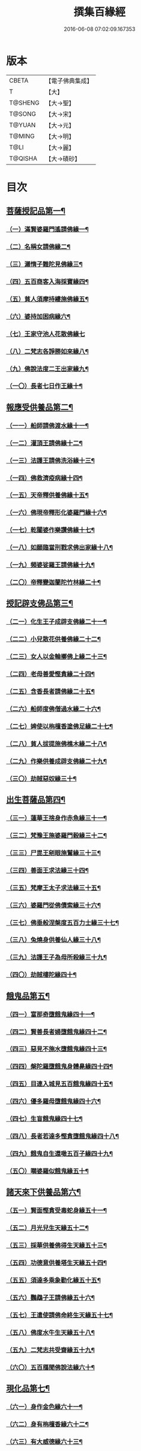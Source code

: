 #+TITLE: 撰集百緣經 
#+DATE: 2016-06-08 07:02:09.167353

* 版本
 |     CBETA|【電子佛典集成】|
 |         T|【大】     |
 |   T@SHENG|【大→聖】   |
 |    T@SONG|【大→宋】   |
 |    T@YUAN|【大→元】   |
 |    T@MING|【大→明】   |
 |      T@LI|【大→麗】   |
 |   T@QISHA|【大→磧砂】  |

* 目次
** [[file:KR6b0057_001.txt::001-0203a6][菩薩授記品第一¶]]
*** [[file:KR6b0057_001.txt::001-0203a7][（一）滿賢婆羅門遙請佛緣一¶]]
*** [[file:KR6b0057_001.txt::001-0203c2][（二）名稱女請佛緣二¶]]
*** [[file:KR6b0057_001.txt::001-0204a5][（三）瀨惰子難陀見佛緣三¶]]
*** [[file:KR6b0057_001.txt::001-0204b23][（四）五百商客入海採寶緣四¶]]
*** [[file:KR6b0057_001.txt::001-0205a13][（五）貧人須摩持縷施佛緣五¶]]
*** [[file:KR6b0057_001.txt::001-0205b19][（六）婆持加困病緣六¶]]
*** [[file:KR6b0057_001.txt::001-0205c28][（七）王家守池人花散佛緣七]]
*** [[file:KR6b0057_001.txt::001-0206b14][（八）二梵志各諍勝如來緣八¶]]
*** [[file:KR6b0057_001.txt::001-0207a11][（九）佛說法度二王出家緣九¶]]
*** [[file:KR6b0057_001.txt::001-0207b18][（一〇）長者七日作王緣十¶]]
** [[file:KR6b0057_002.txt::002-0208b5][報應受供養品第二¶]]
*** [[file:KR6b0057_002.txt::002-0208b6][（一一）船師請佛渡水緣十一¶]]
*** [[file:KR6b0057_002.txt::002-0208c13][（一二）灌頂王請佛緣十二¶]]
*** [[file:KR6b0057_002.txt::002-0209a22][（一三）法護王請佛洗浴緣十三¶]]
*** [[file:KR6b0057_002.txt::002-0209c4][（一四）佛救濟疫病緣十四¶]]
*** [[file:KR6b0057_002.txt::002-0210a22][（一五）天帝釋供養佛緣十五¶]]
*** [[file:KR6b0057_002.txt::002-0210c8][（一六）佛現帝釋形化婆羅門緣十六¶]]
*** [[file:KR6b0057_002.txt::002-0211a23][（一七）乾闥婆作樂讚佛緣十七¶]]
*** [[file:KR6b0057_002.txt::002-0212a4][（一八）如願臨當刑戮求佛出家緣十八¶]]
*** [[file:KR6b0057_002.txt::002-0212b7][（一九）頻婆娑羅王請佛緣十九¶]]
*** [[file:KR6b0057_002.txt::002-0212c14][（二〇）帝釋變迦蘭陀竹林緣二十¶]]
** [[file:KR6b0057_003.txt::003-0213a25][授記辟支佛品第三¶]]
*** [[file:KR6b0057_003.txt::003-0213a26][（二一）化生王子成辟支佛緣二十一¶]]
*** [[file:KR6b0057_003.txt::003-0214a2][（二二）小兒散花供養佛緣二十二¶]]
*** [[file:KR6b0057_003.txt::003-0214a21][（二三）女人以金輪擲佛上緣二十三¶]]
*** [[file:KR6b0057_003.txt::003-0214b20][（二四）老母善愛慳貪緣二十四¶]]
*** [[file:KR6b0057_003.txt::003-0214c21][（二五）含香長者請佛緣二十五¶]]
*** [[file:KR6b0057_003.txt::003-0215a19][（二六）船師度佛僧過水緣二十六¶]]
*** [[file:KR6b0057_003.txt::003-0215b28][（二七）婢使以栴檀香塗佛足緣二十七¶]]
*** [[file:KR6b0057_003.txt::003-0215c19][（二八）貧人拔提施佛樵木緣二十八¶]]
*** [[file:KR6b0057_003.txt::003-0216a28][（二九）作樂供養成辟支佛緣二十九¶]]
*** [[file:KR6b0057_003.txt::003-0216b20][（三〇）劫賊惡奴緣三十¶]]
** [[file:KR6b0057_004.txt::004-0217a5][出生菩薩品第四¶]]
*** [[file:KR6b0057_004.txt::004-0217a6][（三一）蓮華王捨身作赤魚緣三十一¶]]
*** [[file:KR6b0057_004.txt::004-0217c6][（三二）梵豫王施婆羅門穀緣三十二¶]]
*** [[file:KR6b0057_004.txt::004-0218a23][（三三）尸毘王剜眼施鷲緣三十三¶]]
*** [[file:KR6b0057_004.txt::004-0218c16][（三四）善面王求法緣三十四¶]]
*** [[file:KR6b0057_004.txt::004-0219b18][（三五）梵摩王太子求法緣三十五¶]]
*** [[file:KR6b0057_004.txt::004-0220b18][（三六）婆羅門從佛債索緣三十六¶]]
*** [[file:KR6b0057_004.txt::004-0220c14][（三七）佛垂般涅槃度五百力士緣三十七¶]]
*** [[file:KR6b0057_004.txt::004-0221b14][（三八）兔燒身供養仙人緣三十八¶]]
*** [[file:KR6b0057_004.txt::004-0221c22][（三九）法護王子為母所殺緣三十九¶]]
*** [[file:KR6b0057_004.txt::004-0222a22][（四〇）劫賊樓陀緣四十¶]]
** [[file:KR6b0057_005.txt::005-0222b16][餓鬼品第五¶]]
*** [[file:KR6b0057_005.txt::005-0222b17][（四一）富那奇墮餓鬼緣四十一¶]]
*** [[file:KR6b0057_005.txt::005-0223a5][（四二）賢善長者婦墮餓鬼緣四十二¶]]
*** [[file:KR6b0057_005.txt::005-0223b5][（四三）惡見不施水墮餓鬼緣四十三¶]]
*** [[file:KR6b0057_005.txt::005-0223c6][（四四）槃陀羅墮餓鬼身體臰緣四十四¶]]
*** [[file:KR6b0057_005.txt::005-0224a14][（四五）目連入城見五百餓鬼緣四十五¶]]
*** [[file:KR6b0057_005.txt::005-0224c17][（四六）優多羅母墮餓鬼緣四十六¶]]
*** [[file:KR6b0057_005.txt::005-0225b23][（四七）生盲餓鬼緣四十七¶]]
*** [[file:KR6b0057_005.txt::005-0226a9][（四八）長者若達多慳貪墮餓鬼緣四十八¶]]
*** [[file:KR6b0057_005.txt::005-0226b18][（四九）餓鬼自生還噉五百子緣四十九¶]]
*** [[file:KR6b0057_005.txt::005-0227a10][（五〇）嚪婆羅似餓鬼緣五十¶]]
** [[file:KR6b0057_006.txt::006-0228a13][諸天來下供養品第六¶]]
*** [[file:KR6b0057_006.txt::006-0228a14][（五一）賢面慳貪受毒蛇身緣五十一¶]]
*** [[file:KR6b0057_006.txt::006-0228c12][（五二）月光兒生天緣五十二¶]]
*** [[file:KR6b0057_006.txt::006-0229b17][（五三）採華供養佛得生天緣五十三¶]]
*** [[file:KR6b0057_006.txt::006-0229c24][（五四）功德意供養塔生天緣五十四¶]]
*** [[file:KR6b0057_006.txt::006-0230b21][（五五）須達多乘象勸化緣五十五¶]]
*** [[file:KR6b0057_006.txt::006-0231a17][（五六）鸚鵡子王請佛緣五十六¶]]
*** [[file:KR6b0057_006.txt::006-0231b25][（五七）王遣使請佛命終生天緣五十七¶]]
*** [[file:KR6b0057_006.txt::006-0232a7][（五八）佛度水牛生天緣五十八¶]]
*** [[file:KR6b0057_006.txt::006-0232c15][（五九）二梵志共受齋緣五十九¶]]
*** [[file:KR6b0057_006.txt::006-0234a4][（六〇）五百鴈聞佛說法緣六十¶]]
** [[file:KR6b0057_007.txt::007-0234b10][現化品第七¶]]
*** [[file:KR6b0057_007.txt::007-0234b11][（六一）身作金色緣六十一¶]]
*** [[file:KR6b0057_007.txt::007-0235a5][（六二）身有栴檀香緣六十二¶]]
*** [[file:KR6b0057_007.txt::007-0235b11][（六三）有大威德緣六十三¶]]
*** [[file:KR6b0057_007.txt::007-0235c13][（六四）有大力緣六十四¶]]
*** [[file:KR6b0057_007.txt::007-0236a18][（六五）為人所恭敬緣六十五¶]]
*** [[file:KR6b0057_007.txt::007-0236b20][（六六）頂上有寶蓋緣六十六¶]]
*** [[file:KR6b0057_007.txt::007-0236c17][（六七）妙聲緣六十七¶]]
*** [[file:KR6b0057_007.txt::007-0237a20][（六八）百子同產緣六十八¶]]
*** [[file:KR6b0057_007.txt::007-0237c2][（六九）頂上有寶珠緣六十九¶]]
*** [[file:KR6b0057_007.txt::007-0238a15][（七〇）布施佛幡緣七十¶]]
** [[file:KR6b0057_008.txt::008-0238b22][比丘尼品第八¶]]
*** [[file:KR6b0057_008.txt::008-0238b23][（七一）寶珠比丘尼生時光照城內緣七十一¶]]
*** [[file:KR6b0057_008.txt::008-0238c19][（七二）善愛比丘尼生時有自然食緣七十二¶]]
*** [[file:KR6b0057_008.txt::008-0239b15][（七三）白淨比丘尼衣裹身生緣七十三¶]]
*** [[file:KR6b0057_008.txt::008-0239c12][（七四）須漫比丘尼辯才緣七十四¶]]
*** [[file:KR6b0057_008.txt::008-0240a19][（七五）舞師女作比丘尼緣七十五¶]]
*** [[file:KR6b0057_008.txt::008-0240c14][（七六）迦尸比丘尼生時身被袈裟緣七十六¶]]
*** [[file:KR6b0057_008.txt::008-0241a21][（七七）額上有真珠鬘比丘尼緣七十七¶]]
*** [[file:KR6b0057_008.txt::008-0241c10][（七八）差摩比丘尼生時二王和解緣七十八¶]]
*** [[file:KR6b0057_008.txt::008-0242b16][（七九）波斯匿王醜女緣七十九¶]]
*** [[file:KR6b0057_008.txt::008-0243b24][（八〇）盜賊人緣八十¶]]
** [[file:KR6b0057_009.txt::009-0244b9][聲聞品第九¶]]
*** [[file:KR6b0057_009.txt::009-0244b10][（八一）海生商主緣八十一¶]]
*** [[file:KR6b0057_009.txt::009-0245a4][（八二）須漫花衣隨身產緣八十二¶]]
*** [[file:KR6b0057_009.txt::009-0245b4][（八三）寶手比丘緣八十三¶]]
*** [[file:KR6b0057_009.txt::009-0245c12][（八四）三藏比丘緣八十四¶]]
*** [[file:KR6b0057_009.txt::009-0246b8][（八五）耶奢蜜多緣八十五¶]]
*** [[file:KR6b0057_009.txt::009-0246c19][（八六）化生比丘緣八十六]]
*** [[file:KR6b0057_009.txt::009-0247b12][（八七）眾寶莊嚴緣八十七¶]]
*** [[file:KR6b0057_009.txt::009-0247c13][（八八）罽賓寧王緣八十八¶]]
*** [[file:KR6b0057_009.txt::009-0248c15][（八九）跋提釋王作比丘緣八十九¶]]
*** [[file:KR6b0057_009.txt::009-0249b13][（九〇）佛度王子護國出家緣九十¶]]
** [[file:KR6b0057_010.txt::010-0250a5][諸緣品第十¶]]
*** [[file:KR6b0057_010.txt::010-0250a6][（九一）須菩提惡性緣九十一¶]]
*** [[file:KR6b0057_010.txt::010-0250b24][（九二）長老比丘在母胎中六十年緣九十二¶]]
*** [[file:KR6b0057_010.txt::010-0251a20][（九三）杌手比丘緣九十三¶]]
*** [[file:KR6b0057_010.txt::010-0251b25][（九四）梨軍支比丘緣九十四]]
*** [[file:KR6b0057_010.txt::010-0252b17][（九五）唱言生死極苦緣九十五¶]]
*** [[file:KR6b0057_010.txt::010-0253a4][（九六）長者身體生瘡緣九十六¶]]
*** [[file:KR6b0057_010.txt::010-0253b16][（九七）醜陋比丘緣九十七¶]]
*** [[file:KR6b0057_010.txt::010-0254a14][（九八）恒伽達緣九十八¶]]
*** [[file:KR6b0057_010.txt::010-0255a15][（九九）長爪梵志緣九十九¶]]
*** [[file:KR6b0057_010.txt::010-0256b16][（一〇〇）孫陀利端政緣一百¶]]

* 卷
[[file:KR6b0057_001.txt][撰集百緣經 1]]
[[file:KR6b0057_002.txt][撰集百緣經 2]]
[[file:KR6b0057_003.txt][撰集百緣經 3]]
[[file:KR6b0057_004.txt][撰集百緣經 4]]
[[file:KR6b0057_005.txt][撰集百緣經 5]]
[[file:KR6b0057_006.txt][撰集百緣經 6]]
[[file:KR6b0057_007.txt][撰集百緣經 7]]
[[file:KR6b0057_008.txt][撰集百緣經 8]]
[[file:KR6b0057_009.txt][撰集百緣經 9]]
[[file:KR6b0057_010.txt][撰集百緣經 10]]

